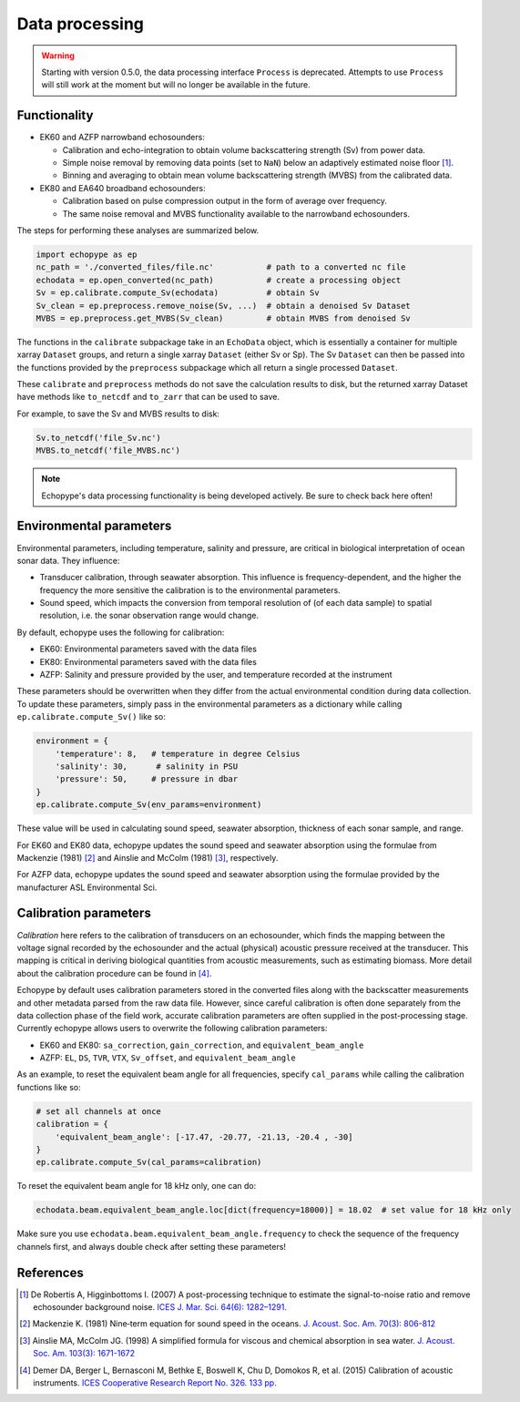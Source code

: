 Data processing
===============

.. warning::
   Starting with version 0.5.0, the data processing interface ``Process``
   is deprecated. Attempts to use ``Process`` will still
   work at the moment but will no longer be available in the future.


Functionality
-------------

- EK60 and AZFP narrowband echosounders:

  - Calibration and echo-integration to obtain
    volume backscattering strength (Sv) from power data.
  - Simple noise removal by removing data points (set to ``NaN``) below
    an adaptively estimated noise floor [1]_.
  - Binning and averaging to obtain mean volume backscattering strength (MVBS)
    from the calibrated data.

- EK80 and EA640 broadband echosounders:

  - Calibration based on pulse compression output in the
    form of average over frequency.

  - The same noise removal and MVBS functionality available
    to the narrowband echosounders.


The steps for performing these analyses are summarized below.

.. code-block:: python

   import echopype as ep
   nc_path = './converted_files/file.nc'           # path to a converted nc file
   echodata = ep.open_converted(nc_path)           # create a processing object
   Sv = ep.calibrate.compute_Sv(echodata)          # obtain Sv
   Sv_clean = ep.preprocess.remove_noise(Sv, ...)  # obtain a denoised Sv Dataset
   MVBS = ep.preprocess.get_MVBS(Sv_clean)         # obtain MVBS from denoised Sv

The functions in the ``calibrate`` subpackage take in an ``EchoData`` object,
which is essentially a container for multiple xarray ``Dataset`` groups,
and return a single xarray ``Dataset`` (either Sv or Sp).
The Sv ``Dataset`` can then be passed into the functions provided by the
``preprocess`` subpackage which all return a single processed ``Dataset``.

These ``calibrate`` and ``preprocess`` methods do not save the calculation results to disk,
but the returned xarray Dataset have methods like ``to_netcdf`` and ``to_zarr`` that
can be used to save.

For example, to save the Sv and MVBS results to disk:

.. code-block:: python

   Sv.to_netcdf('file_Sv.nc')
   MVBS.to_netcdf('file_MVBS.nc')


.. note:: Echopype's data processing functionality is being developed actively.
   Be sure to check back here often!


Environmental parameters
------------------------

Environmental parameters, including temperature, salinity and pressure, are
critical in biological interpretation of ocean sonar data. They influence:

- Transducer calibration, through seawater absorption. This influence is
  frequency-dependent, and the higher the frequency the more sensitive the
  calibration is to the environmental parameters.

- Sound speed, which impacts the conversion from temporal resolution of
  (of each data sample) to spatial resolution, i.e. the sonar observation
  range would change.

By default, echopype uses the following for calibration:

- EK60: Environmental parameters saved with the data files

- EK80: Environmental parameters saved with the data files

- AZFP: Salinity and pressure provided by the user,
  and temperature recorded at the instrument

These parameters should be overwritten when they differ from the actual
environmental condition during data collection.
To update these parameters, simply pass in the environmental parameters
as a dictionary while calling ``ep.calibrate.compute_Sv()`` like so:

.. code-block:: python

   environment = {
       'temperature': 8,   # temperature in degree Celsius
       'salinity': 30,      # salinity in PSU
       'pressure': 50,     # pressure in dbar
   }
   ep.calibrate.compute_Sv(env_params=environment)

These value will be used in calculating sound speed,
seawater absorption, thickness of each sonar sample, and range.

For EK60 and EK80 data, echopype updates the sound speed and seawater absorption
using the formulae from Mackenzie (1981) [2]_ and
Ainslie and McColm (1981) [3]_, respectively.

For AZFP data, echopype updates the sound speed and seawater absorption
using the formulae provided by the manufacturer ASL Environmental Sci.


Calibration parameters
----------------------

*Calibration* here refers to the calibration of transducers on an
echosounder, which finds the mapping between the voltage signal
recorded by the echosounder and the actual (physical) acoustic pressure
received at the transducer. This mapping is critical in deriving biological
quantities from acoustic measurements, such as estimating biomass.
More detail about the calibration procedure can be found in [4]_.

Echopype by default uses calibration parameters stored in the converted
files along with the backscatter measurements and other metadata parsed
from the raw data file.
However, since careful calibration is often done separately from the
data collection phase of the field work, accurate calibration parameters
are often supplied in the post-processing stage.
Currently echopype allows users to overwrite the following calibration parameters:

- EK60 and EK80: ``sa_correction``, ``gain_correction``, and ``equivalent_beam_angle``

- AZFP: ``EL``, ``DS``, ``TVR``, ``VTX``, ``Sv_offset``, and ``equivalent_beam_angle``


As an example, to reset the equivalent beam angle for all frequencies,
specify ``cal_params`` while calling the calibration functions like so:

.. code-block:: python

   # set all channels at once
   calibration = {
       'equivalent_beam_angle': [-17.47, -20.77, -21.13, -20.4 , -30]
   }
   ep.calibrate.compute_Sv(cal_params=calibration)

To reset the equivalent beam angle for 18 kHz only, one can do:

.. code-block:: python

   echodata.beam.equivalent_beam_angle.loc[dict(frequency=18000)] = 18.02  # set value for 18 kHz only

Make sure you use ``echodata.beam.equivalent_beam_angle.frequency`` to check
the sequence of the frequency channels first, and always double
check after setting these parameters!


References
----------

.. [1] De Robertis A, Higginbottoms I. (2007) A post-processing technique to
   estimate the signal-to-noise ratio and remove echosounder background noise.
   `ICES J. Mar. Sci. 64(6): 1282–1291. <https://academic.oup.com/icesjms/article/64/6/1282/616894>`_

.. [2] Mackenzie K. (1981) Nine‐term equation for sound speed in the oceans.
   `J. Acoust. Soc. Am. 70(3): 806-812 <https://asa.scitation.org/doi/10.1121/1.386920>`_

.. [3] Ainslie MA, McColm JG. (1998) A simplified formula for viscous and
   chemical absorption in sea water.
   `J. Acoust. Soc. Am. 103(3): 1671-1672 <https://asa.scitation.org/doi/10.1121/1.421258>`_

.. [4] Demer DA, Berger L, Bernasconi M, Bethke E, Boswell K, Chu D, Domokos R,
   et al. (2015) Calibration of acoustic instruments. `ICES Cooperative Research Report No.
   326. 133 pp. <https://doi.org/10.17895/ices.pub.5494>`_


.. TODO: Need to specify the changes we made from AZFP Matlab code to here:
   In the Matlab code, users set temperature/salinity parameters in
   AZFP_parameters.m and run that script first before doing unpacking.
   Here we require users to unpack raw data first into netCDF, and then
   set temperature/salinity in the process subpackage if they want to perform
   calibration. This is cleaner and less error prone, because the param
   setting step is separated from the raw data unpacking, so user-defined
   params are not in the unpacked files.
